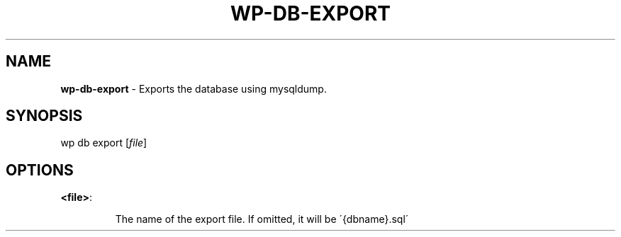 .\" generated with Ronn/v0.7.3
.\" http://github.com/rtomayko/ronn/tree/0.7.3
.
.TH "WP\-DB\-EXPORT" "1" "" "WP-CLI"
.
.SH "NAME"
\fBwp\-db\-export\fR \- Exports the database using mysqldump\.
.
.SH "SYNOPSIS"
wp db export [\fIfile\fR]
.
.SH "OPTIONS"
.
.TP
\fB<file>\fR:
.
.IP
The name of the export file\. If omitted, it will be \'{dbname}\.sql\'


